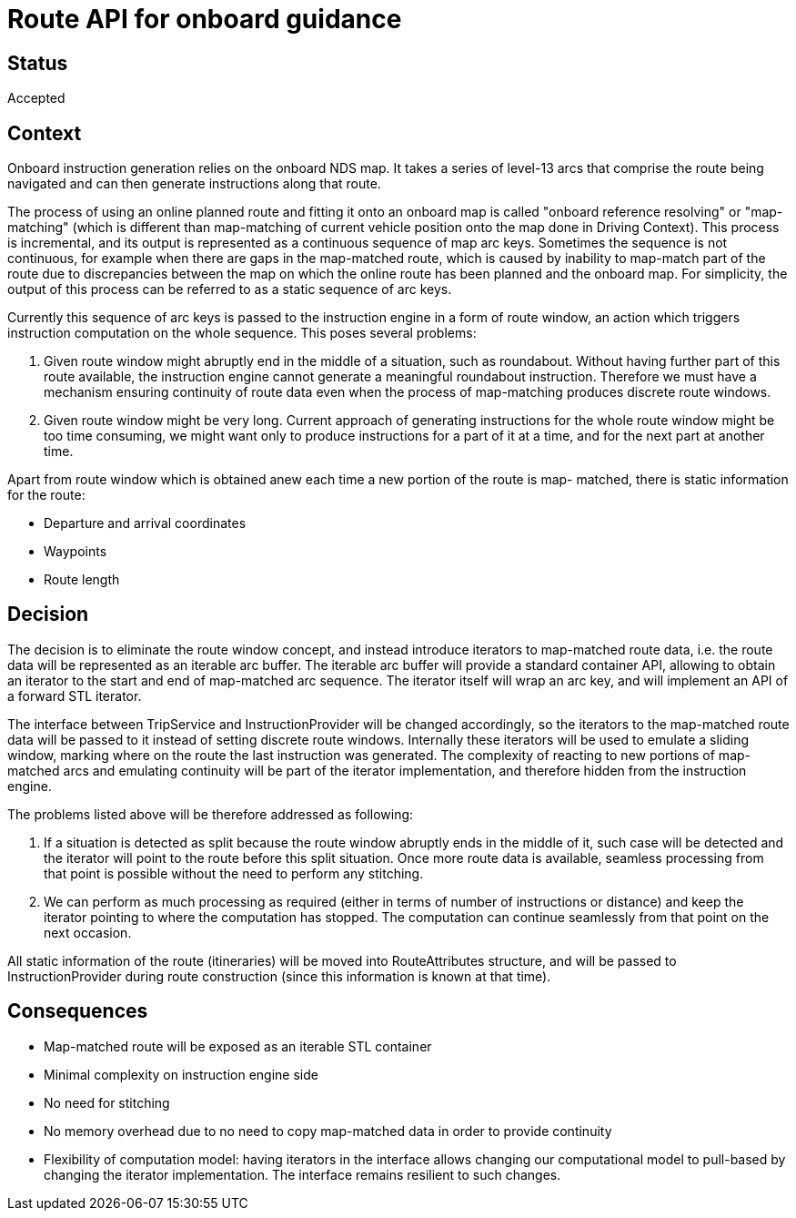 // Copyright (C) 2018 TomTom NV. All rights reserved.
//
// This software is the proprietary copyright of TomTom NV and its subsidiaries and may be
// used for internal evaluation purposes or commercial use strictly subject to separate
// license agreement between you and TomTom NV. If you are the licensee, you are only permitted
// to use this software in accordance with the terms of your license agreement. If you are
// not the licensee, you are not authorized to use this software in any manner and should
// immediately return or destroy it.

= Route API for onboard guidance

== Status

Accepted

== Context

Onboard instruction generation relies on the onboard NDS map.  It takes a series of level-13
arcs that comprise the route being navigated and can then generate instructions along that
route.

The process of using an online planned route and fitting it onto an onboard map is called
"onboard reference resolving" or "map-matching" (which is different than map-matching of
current vehicle position onto the map done in Driving Context).  This process is incremental,
and its output is represented as a continuous sequence of map arc keys.  Sometimes the
sequence is not continuous, for example when there are gaps in the map-matched route, which is
caused by inability to map-match part of the route due to discrepancies between the map on
which the online route has been planned and the onboard map.  For simplicity, the output of
this process can be referred to as a static sequence of arc keys.

Currently this sequence of arc keys is passed to the instruction engine in a form of route
window, an action which triggers instruction computation on the whole sequence.  This poses
several problems:

1. Given route window might abruptly end in the middle of a situation, such as roundabout.
Without having further part of this route available, the instruction engine cannot generate a
meaningful roundabout instruction.  Therefore we must have a mechanism ensuring continuity of
route data even when the process of map-matching produces discrete route windows.
2. Given route window might be very long.  Current approach of generating instructions for the
whole route window might be too time consuming, we might want only to produce instructions for
a part of it at a time, and for the next part at another time.

Apart from route window which is obtained anew each time a new portion of the route is map-
matched, there is static information for the route:

* Departure and arrival coordinates
* Waypoints
* Route length


== Decision

The decision is to eliminate the route window concept, and instead introduce iterators to
map-matched route data, i.e. the route data will be represented as an iterable arc buffer.
The iterable arc buffer will provide a standard container API, allowing to obtain an iterator
to the start and end of map-matched arc sequence.  The iterator itself will wrap an arc key,
and will implement an API of a forward STL iterator.

The interface between TripService and InstructionProvider will be changed accordingly, so the
iterators to the map-matched route data will be passed to it instead of setting discrete route
windows.  Internally these iterators will be used to emulate a sliding window, marking where
on the route the last instruction was generated.  The complexity of reacting to new portions
of map-matched arcs and emulating continuity will be part of the iterator implementation, and
therefore hidden from the instruction engine.

The problems listed above will be therefore addressed as following:

1. If a situation is detected as split because the route window abruptly ends in the middle of
it, such case will be detected and the iterator will point to the route before this split
situation.  Once more route data is available, seamless processing from that point is possible
without the need to perform any stitching.
2. We can perform as much processing as required (either in terms of number of instructions or
distance) and keep the iterator pointing to where the computation has stopped.  The computation
can continue seamlessly from that point on the next occasion.

All static information of the route (itineraries) will be moved into RouteAttributes structure,
and will be passed to InstructionProvider during route construction (since this information is
known at that time).


== Consequences

* Map-matched route will be exposed as an iterable STL container
* Minimal complexity on instruction engine side
* No need for stitching
* No memory overhead due to no need to copy map-matched data in order to provide continuity
* Flexibility of computation model: having iterators in the interface allows changing our
computational model to pull-based by changing the iterator implementation.  The interface
remains resilient to such changes.
